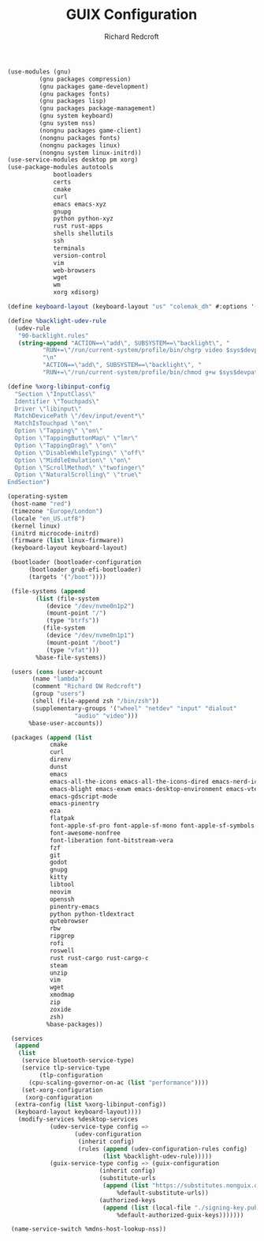 #+TITLE: GUIX Configuration
#+AUTHOR: Richard Redcroft
#+EMAIL: Richard@Redcroft.tech
#+OPTIONS: toc:nil num:nil
#+PROPERTY: Header-args :tangle-mode (identity #o444) :mkdirp yes
#+auto_tangle: t

#+begin_src scheme :tangle (if (file-exists-p "/etc/config.scm") "/sudo::/etc/config.scm" "")
  (use-modules (gnu)
	       (gnu packages compression)
	       (gnu packages game-development)  
	       (gnu packages fonts)
	       (gnu packages lisp)
	       (gnu packages package-management)
	       (gnu system keyboard)
	       (gnu system nss)
	       (nongnu packages game-client)
	       (nongnu packages fonts)
	       (nongnu packages linux)
	       (nongnu system linux-initrd))
  (use-service-modules desktop pm xorg)
  (use-package-modules autotools
		       bootloaders
		       certs
		       cmake
		       curl
		       emacs emacs-xyz
		       gnupg
		       python python-xyz
		       rust rust-apps
		       shells shellutils
		       ssh
		       terminals
		       version-control
		       vim
		       web-browsers
		       wget
		       wm
		       xorg xdisorg)

  (define keyboard-layout (keyboard-layout "us" "colemak_dh" #:options '("ctrl:nocaps")))

  (define %backlight-udev-rule
    (udev-rule
     "90-backlight.rules"
     (string-append "ACTION==\"add\", SUBSYSTEM==\"backlight\", "
		    "RUN+=\"/run/current-system/profile/bin/chgrp video $sys$devpath/brightness\""
		    "\n"
		    "ACTION==\"add\", SUBSYSTEM==\"backlight\", "
		    "RUN+=\"/run/current-system/profile/bin/chmod g+w $sys$devpath/brightness\"")))

  (define %xorg-libinput-config
    "Section \"InputClass\"
    Identifier \"Touchpads\"
    Driver \"libinput\"
    MatchDevicePath \"/dev/input/event*\"
    MatchIsTouchpad \"on\"
    Option \"Tapping\" \"on\"
    Option \"TappingButtonMap\" \"lmr\"
    Option \"TappingDrag\" \"on\"
    Option \"DisableWhileTyping\" \"off\"
    Option \"MiddleEmulation\" \"on\"
    Option \"ScrollMethod\" \"twofinger\"
    Option \"NaturalScrolling\" \"true\"
  EndSection")

  (operating-system
   (host-name "red")
   (timezone "Europe/London")
   (locale "en_US.utf8")
   (kernel linux)
   (initrd microcode-initrd)
   (firmware (list linux-firmware))
   (keyboard-layout keyboard-layout)

   (bootloader (bootloader-configuration
		(bootloader grub-efi-bootloader)
		(targets '("/boot"))))

   (file-systems (append
		  (list (file-system
			 (device "/dev/nvme0n1p2")
			 (mount-point "/")
			 (type "btrfs"))
			(file-system
			 (device "/dev/nvme0n1p1")
			 (mount-point "/boot")
			 (type "vfat")))
		  %base-file-systems))

   (users (cons (user-account
		 (name "lambda")
		 (comment "Richard DW Redcroft")
		 (group "users")
		 (shell (file-append zsh "/bin/zsh"))
		 (supplementary-groups '("wheel" "netdev" "input" "dialout"
					 "audio" "video")))
		%base-user-accounts))

   (packages (append (list
		      cmake
		      curl
		      direnv
		      dunst
		      emacs
		      emacs-all-the-icons emacs-all-the-icons-dired emacs-nerd-icons
		      emacs-blight emacs-exwm emacs-desktop-environment emacs-vterm
		      emacs-gdscript-mode
		      emacs-pinentry
		      eza
		      flatpak
		      font-apple-sf-pro font-apple-sf-mono font-apple-sf-symbols font-apple-sf-compact font-apple-new-york
		      font-awesome-nonfree
		      font-liberation font-bitstream-vera
		      fzf
		      git
		      godot
		      gnupg
		      kitty
		      libtool
		      neovim
		      openssh
		      pinentry-emacs
		      python python-tldextract
		      qutebrowser
		      rbw
		      ripgrep
		      rofi
		      roswell
		      rust rust-cargo rust-cargo-c
		      steam
		      unzip
		      vim
		      wget
		      xmodmap
		      zip
		      zoxide
		      zsh)
		     %base-packages))

   (services
    (append
     (list
      (service bluetooth-service-type)
      (service tlp-service-type
	       (tlp-configuration
		(cpu-scaling-governor-on-ac (list "performance"))))
      (set-xorg-configuration
       (xorg-configuration
	(extra-config (list %xorg-libinput-config))
	(keyboard-layout keyboard-layout))))
     (modify-services %desktop-services
		      (udev-service-type config =>
					 (udev-configuration
					  (inherit config)
					  (rules (append (udev-configuration-rules config)
							 (list %backlight-udev-rule)))))
		      (guix-service-type config => (guix-configuration
						    (inherit config)
						    (substitute-urls
						     (append (list "https://substitutes.nonguix.org")
							     %default-substitute-urls))
						    (authorized-keys
						     (append (list (local-file "./signing-key.pub"))
							     %default-authorized-guix-keys)))))))

   (name-service-switch %mdns-host-lookup-nss))
#+end_src
